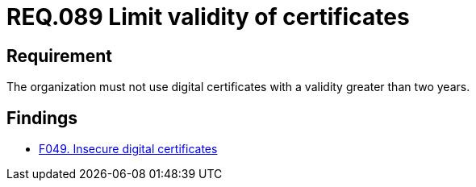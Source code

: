 :slug: rules/089/
:category: certificates
:description: This document details the security guidelines and requirements related to the management of digital certificates obtained by a given entity or organization, including a general description and the importance of renewing them (considering periods of validity).
:keywords: Digital certificate, Abuse case, Man-in-the-middle, Certification authority, Expiry, Renewal
:rules: yes

= REQ.089 Limit validity of certificates

== Requirement

The organization must not use digital certificates
with a validity greater than two years.

== Findings

* link:/web/findings/049/[F049. Insecure digital certificates]
